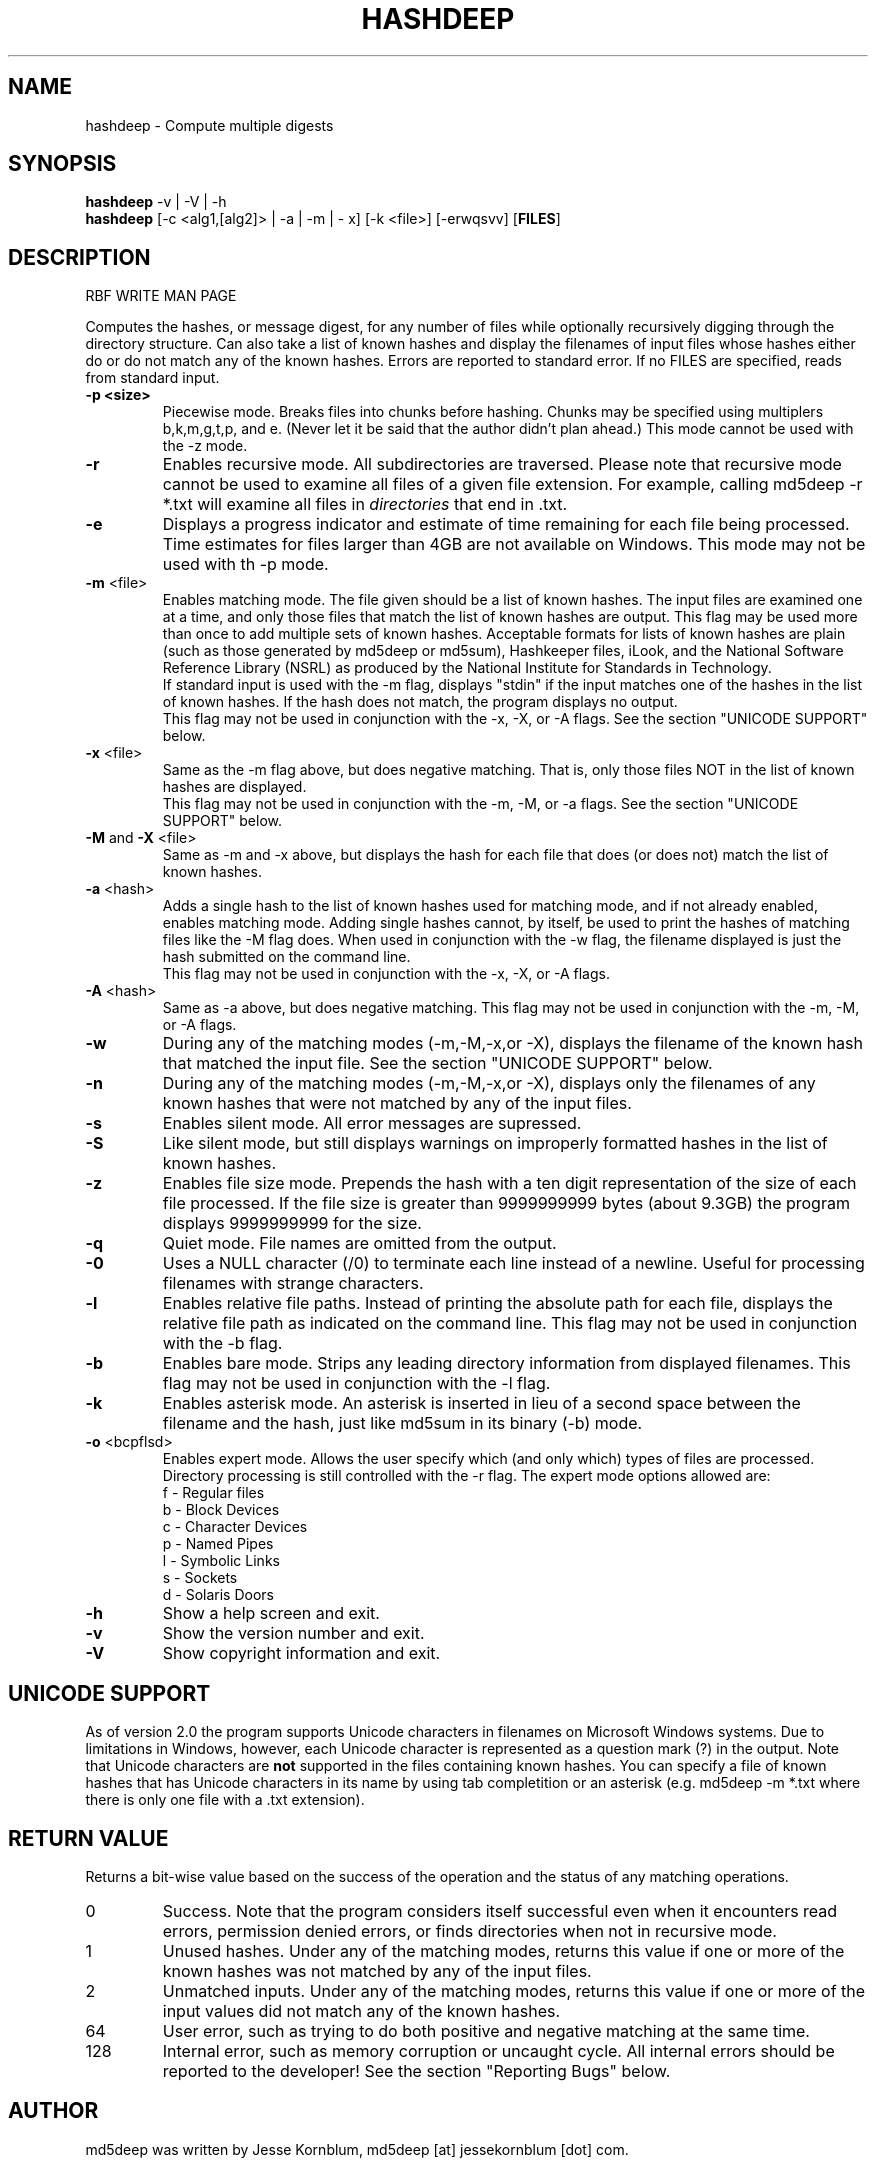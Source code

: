 .TH HASHDEEP "1" "v1.0 \- RBF DATE 2007" "AFOSI" "United States Air Force"

.SH NAME
hashdeep \- Compute multiple digests

.SH SYNOPSIS
.B hashdeep 
-v | -V | -h
.br
.B hashdeep
[\-c <alg1,[alg2]> | -a | -m | - x] [-k <file>] [-erwqsvv] [\fBFILES\fR]

.SH DESCRIPTION
.PP
RBF WRITE MAN PAGE

Computes the hashes, or message digest, 
for any number of files while 
optionally recursively digging through the directory structure.
Can also take a list of known hashes and display the filenames
of input files whose hashes either do or do not match any of the
known hashes.
Errors are reported to standard error. If no FILES are specified,
reads from standard input.

.TP
\fB\-p <size> \fR
Piecewise mode. Breaks files into chunks before hashing. Chunks may
be specified using multiplers b,k,m,g,t,p, and e. (Never let it be
said that the author didn't plan ahead.) 
This mode cannot be used with the \-z mode.

.TP
\fB\-r\fR
Enables recursive mode. All subdirectories are traversed. Please note
that recursive mode cannot be used to examine all files of a given 
file extension. For example, calling md5deep -r *.txt will examine
all files in \fIdirectories\fR that end in .txt. 

.TP
\fB\-e\fR
Displays a progress indicator and estimate of time
remaining for each file being processed. Time estimates for files
larger than 4GB are not available on Windows. This mode may not be
used with th \-p mode.

.TP
\fB\-m\fR <file>
Enables matching mode. The file given should be a list of known hashes.  The
input files are examined one at a time, and only those files that match
the list of known hashes are output. This flag may be used more than once
to add multiple sets of known hashes. Acceptable formats for lists of
known hashes are plain (such as those generated by md5deep or md5sum),
Hashkeeper files, iLook, and the National Software Reference Library
(NSRL) as produced by the National Institute for Standards in Technology.
.br
\fB\fR
If standard input is used with the -m flag, displays "stdin"
if the input matches one of the hashes in the list of known hashes. If the
hash does not match, the program displays no output.
.br
\fB\fR
This flag may not be used in conjunction with the \-x, \-X, or \-A flags.
See the section "UNICODE SUPPORT" below.

.TP
\fB\-x\fR <file>
Same as the \-m flag above, but does negative matching. That is, only 
those files NOT in the list of known hashes are displayed. 
.br
\fB\fR
This flag may not be used in conjunction with the \-m, \-M, or \-a flags.
See the section "UNICODE SUPPORT" below.
.TP
\fB\-M\fR and \fB-X\fR <file>
Same as \-m and \-x above, but displays the hash for each file that 
does (or does not) match the list of known hashes. 

.TP
\fB\-a\fR <hash>
Adds a single hash to the list of known hashes used for matching mode,
and if not already enabled, enables matching mode. Adding single
hashes cannot, by itself, be used to print the hashes of matching files
like the \-M flag does. When used in conjunction with the \-w flag, the
filename displayed is just the hash submitted on the command line.
.br
\fB\fR
This flag may not be used in conjunction with the \-x, \-X, or \-A flags.

.TP
\fB\-A\fR <hash>
Same as \-a above, but does negative matching.
This flag may not be used in conjunction with the \-m, \-M, or \-A flags.

.TP
\fB\-w\fR
During any of the matching modes (\-m,\-M,\-x,or \-X), displays the filename
of the known hash that matched the input file. 
See the section "UNICODE SUPPORT" below.

.TP
\fB\-n\fR
During any of the matching modes (\-m,\-M,\-x,or \-X), displays only the 
filenames of any known hashes that were not matched by any of the input files.

.TP
\fB\-s\fR
Enables silent mode. All error messages are supressed.

.TP
\fB\-S\fR
Like silent mode, but still displays warnings on improperly formatted
hashes in the list of known hashes.

.TP
\fB\-z\fR
Enables file size mode. Prepends the hash with 
a ten digit representation of the size of 
each file processed. If the file size is greater than
9999999999 bytes (about 9.3GB)
the program displays 9999999999 for the size.

.TP
\fB\-q\fR
Quiet mode. File names are omitted from the output.

.TP
\fB\-0\fR
Uses a NULL character (/0) to terminate each line instead of a newline.
Useful for processing filenames with strange characters.

.TP
\fB\-l\fR
Enables relative file paths. Instead of printing the absolute path for
each file, displays the relative file path as indicated on the command 
line. This flag may not be used in conjunction with the \-b flag.

.TP
\fB\-b\fR
Enables bare mode. Strips any leading directory information from 
displayed filenames.
This flag may not be used in conjunction with the \-l flag.

.TP
\fB\-k\fR
Enables asterisk mode. An asterisk is inserted in lieu of a second
space between the filename and the hash, just like md5sum in 
its binary (\-b) mode.

.TP
\fB\-o\fR <bcpflsd>
Enables expert mode. Allows the user specify which (and only which) types of
files are processed. Directory processing is still controlled with the
\-r flag. The expert mode options allowed are:
.br
f \- Regular files
.br
b \- Block Devices
.br
c \- Character Devices
.br
p \- Named Pipes
.br
l \- Symbolic Links
.br
s \- Sockets
.br
d \- Solaris Doors

.TP
\fB\-h\fR
Show a help screen and exit.

.TP
\fB\-v\fR
Show the version number and exit.

.TP
\fB\-V\fR
Show copyright information and exit.

.SH UNICODE SUPPORT
As of version 2.0 the program supports Unicode characters in filenames
on Microsoft Windows systems. Due to limitations in Windows, however,
each Unicode character is represented as a question mark (?) in the output.
Note that Unicode characters are \fBnot\fR supported in the files
containing known hashes. You can specify a file of known hashes that has
Unicode characters in its name by using tab completition or an asterisk
(e.g. md5deep -m *.txt where there is only one file with a .txt extension).

.SH RETURN VALUE
Returns a bit-wise value based on the success of the operation and the
status of any matching operations.
.PP
.TP
0
Success. Note that the program considers itself successful even when it
encounters read errors, permission denied errors, or finds directories
when not in recursive mode.
.TP
1
Unused hashes. Under any of the matching modes, returns this 
value if one or more of the
known hashes was not matched by any of the input files.
.TP
2
Unmatched inputs. Under any of the matching modes, returns this value
if one or more of the input values did not match any of the known hashes. 
.TP
64
User error, such as trying to do both positive and negative matching at 
the same time. 
.TP
128
Internal error, such as memory corruption or uncaught cycle.
All internal errors should
be reported to the developer! See the section "Reporting Bugs" below.


.SH AUTHOR
md5deep was written by Jesse Kornblum, md5deep [at] jessekornblum [dot] com.

.SH KNOWN ISSUES
Using the \-r flag cannot be used to recursively process all files 
of a given extension in a directory. This is a feature, not a bug. 
If you need to do this, use the \fBfind\fR(1) command.

.SH REPORTING BUGS
We take all bug reports \fIvery\fR seriously. Any bug that jeopardizes the
forensic integrity of this program could have serious consequenses on 
people's lives. When submitting a bug report, please include a description
of the problem, how you found it, and your contact information.
.PP
Send bug reports to:
md5deep [at] jessekornblum [dot] com

.PP
.SH COPYRIGHT
This program is a work of the US Government. In accordance with 17 USC 105,
copyright protection is not available for any work of the US Government.
This program is PUBLIC DOMAIN. Portions of this program contain code
that is licensed under the terms of the General Public License (GPL).
Those portions retain their original copyright and license. See the file
COPYING for more details.
.PP
There is NO warranty for this program; 
not even for MERCHANTABILITY or FITNESS FOR A PARTICULAR PURPOSE.

.SH SEE ALSO
More information and installation instructions can be found in the README 
file. Current versions of both documents can be found on the project homepage: 
http://md5deep.sourceforge.net/
.PP
The MD5 specification, RFC 1321, is available at
.br
http://www.ietf.org/rfc/rfc1321.txt
.PP
The SHA-1 specification, RFC 3174, is available at
.br
http://www.faqs.org/rfcs/rfc3174.html
.PP
The SHA-256 specification, FIPS 180-2, is available at
.br
http://csrc.nist.gov/publications/fips/fips180-2/fips180-2.pdf
.PP
The Tiger specification is available at
.br
http://www.cs.technion.ac.il/~biham/Reports/Tiger/
.PP
The Whirlpool specification is available at
.br
http://planeta.terra.com.br/informatica/paulobarreto/WhirlpoolPage.html
